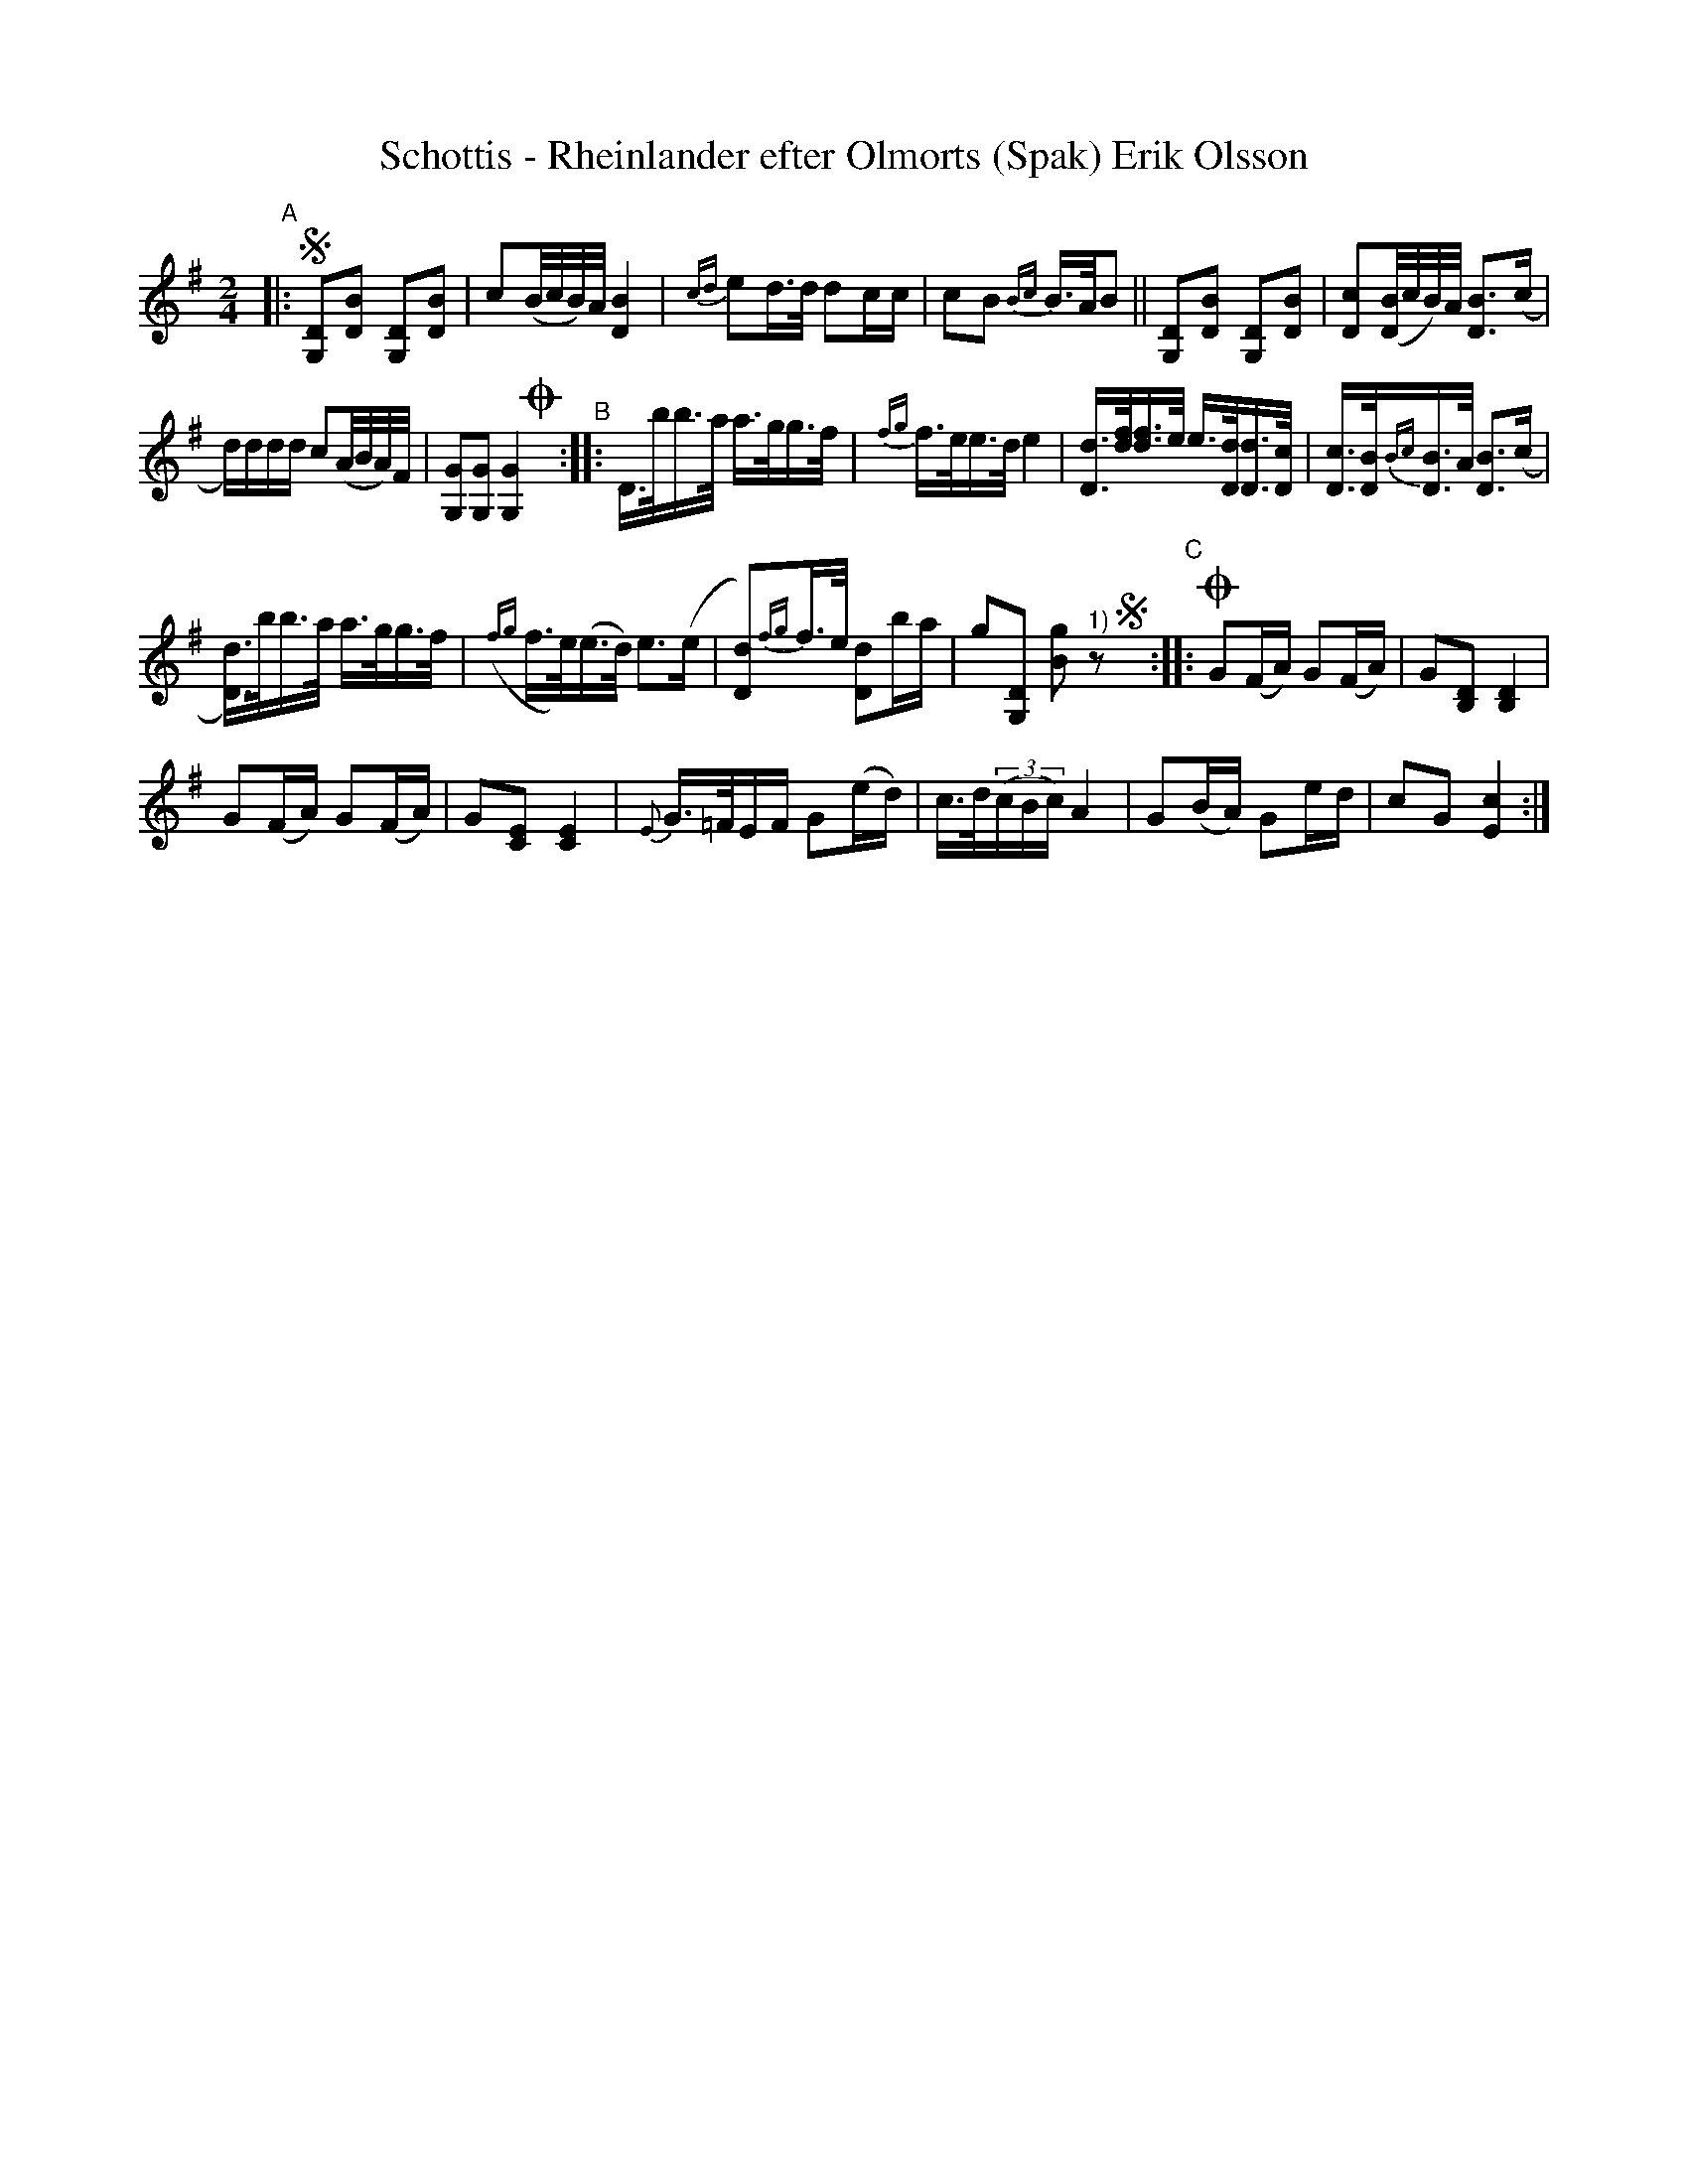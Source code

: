 X: 0022
T: Schottis - Rheinlander efter Olmorts (Spak) Erik Olsson
%R: shottish
B: Paul B\"ackstr\"om's "L\aatar fr\aan Dalarna" collection" 1974
Z: 2022 John Chambers <jc:trillian.mit.edu>
M: 2/4
L: 1/16
K: G
%%slurgraces 1
%%graceslurs 1
% - - - - - - - - - -
"^A"|:!segno!\
[D2G,2][B2D2] [D2G,2][B2D2] | c2(B/c/B/)A/ [B4D4] |\
{cd}e2d>d d2cc | c2B2 {Bc}B>AB2 ||\
[D2G,2][B2D2] [D2G,2][B2D2] | [c2D2]([B/D2]c/B/)A/ [B3D3](c |
d)ddd c2(A/B/A/)F/ | [G2G,2][G2G,2] [G4G,4] !coda!y \
"^B"::\
D>bb>a a>gg>f | {fg}f>ee>d e4 |\
[dD]>[fd][fd]>e e>[dD][dD]>[cD] | [cD]>[BD]{Bc}[BD]>A [B3D3](c |
[dD])>bb>a a>gg>f | ({fg}f>e)(e>d) e3(e |\
[d2D2]){fg}f>e [d2D2]ba | g2[D2G,2] [g2B2]"^1)"z2 !segno!y\
"^C"::!coda!\
G2(FA) G2(FA) | G2[D2B,2] [D4B,4] |
G2(FA) G2(FA) | G2[E2C2] [E4C4] |\
{E}G>=FEF G2(ed) | c>d(3(cBc) A4 |\
G2(BA) G2ed | c2G2 [c4E4] :|
% - - - - - - - - - -
N: 1) "D.S.al !coda! pai !coda!" below staff, but not reproducible in some abc software.
N: Trad., en norrman--Halvar B\"ackman
N: Uppt. Ture Gudmundsson
